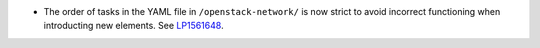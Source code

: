 * The order of tasks in the YAML file in ``/openstack-network/`` is
  now strict to avoid incorrect functioning when introducting new
  elements.
  See `LP1561648 <https://bugs.launchpad.net/fuel/+bug/1561648>`__.
